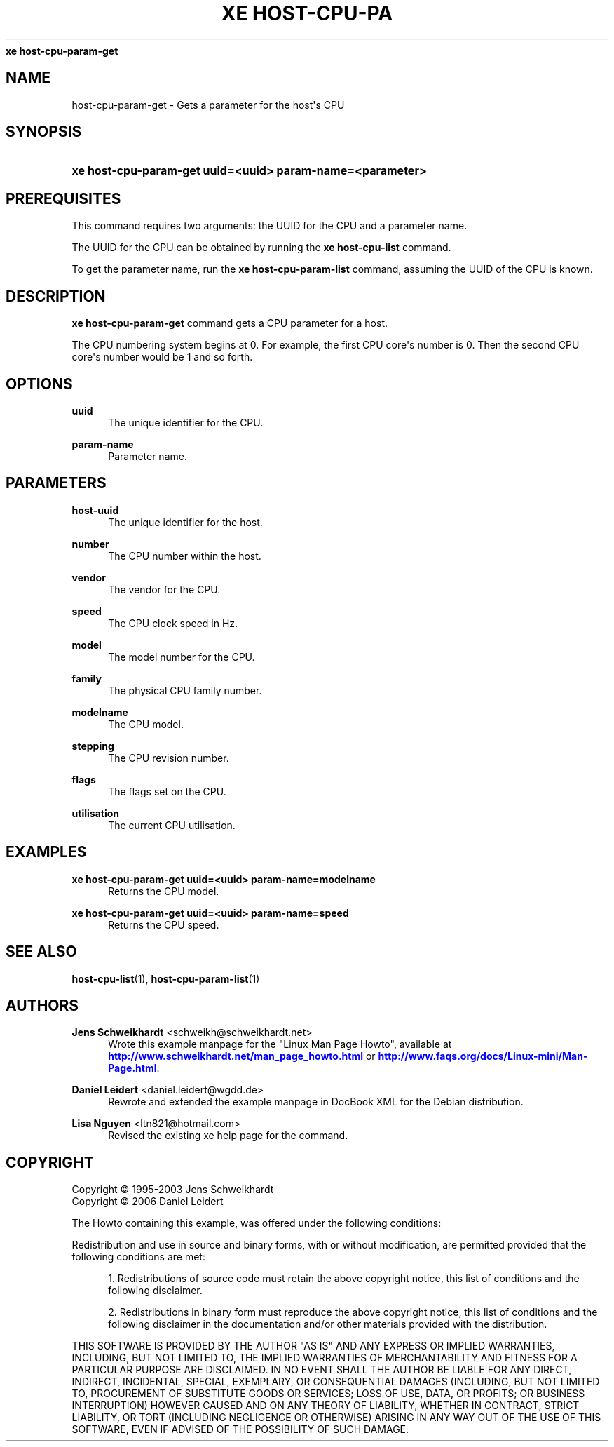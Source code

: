 '\" t
.\"     Title: 
\fBxe host-cpu-param-get\fR    
.\"    Author: Jens Schweikhardt <schweikh@schweikhardt.net>
.\" Generator: DocBook XSL Stylesheets v1.76.1 <http://docbook.sf.net/>
.\"      Date: 08/04/2012
.\"    Manual: User Manuals
.\"    Source: host-cpu-param-get 0.1.2
.\"  Language: English
.\"
.TH "\FBXE HOST\-CPU\-PA" "1" "08/04/2012" "host-cpu-param-get 0.1.2" "User Manuals"
.\" -----------------------------------------------------------------
.\" * Define some portability stuff
.\" -----------------------------------------------------------------
.\" ~~~~~~~~~~~~~~~~~~~~~~~~~~~~~~~~~~~~~~~~~~~~~~~~~~~~~~~~~~~~~~~~~
.\" http://bugs.debian.org/507673
.\" http://lists.gnu.org/archive/html/groff/2009-02/msg00013.html
.\" ~~~~~~~~~~~~~~~~~~~~~~~~~~~~~~~~~~~~~~~~~~~~~~~~~~~~~~~~~~~~~~~~~
.ie \n(.g .ds Aq \(aq
.el       .ds Aq '
.\" -----------------------------------------------------------------
.\" * set default formatting
.\" -----------------------------------------------------------------
.\" disable hyphenation
.nh
.\" disable justification (adjust text to left margin only)
.ad l
.\" -----------------------------------------------------------------
.\" * MAIN CONTENT STARTS HERE *
.\" -----------------------------------------------------------------
.SH "NAME"
host-cpu-param-get \- Gets a parameter for the host\*(Aqs CPU
.SH "SYNOPSIS"
.HP \w'\fBxe\ host\-cpu\-param\-get\ uuid=<uuid>\ param\-name=<parameter>\fR\ 'u
\fBxe host\-cpu\-param\-get uuid=<uuid> param\-name=<parameter>\fR
.SH "PREREQUISITES"
.PP
This command requires two arguments: the UUID for the CPU and a parameter name\&.
.PP
The UUID for the CPU can be obtained by running the
\fBxe host\-cpu\-list \fR
command\&.
.PP
To get the parameter name, run the
\fBxe host\-cpu\-param\-list \fRcommand, assuming the UUID of the CPU is known\&.
.SH "DESCRIPTION"
.PP

\fBxe host\-cpu\-param\-get\fR
command gets a CPU parameter for a host\&.
.PP
The CPU numbering system begins at 0\&. For example, the first CPU core\*(Aqs number is 0\&. Then the second CPU core\*(Aqs number would be 1 and so forth\&.
.SH "OPTIONS"
.PP
\fBuuid\fR
.RS 4
The unique identifier for the CPU\&.
.RE
.PP
\fBparam\-name \fR
.RS 4
Parameter name\&.
.RE
.SH "PARAMETERS"
.PP
\fBhost\-uuid\fR
.RS 4
The unique identifier for the host\&.
.RE
.PP
\fBnumber\fR
.RS 4
The CPU number within the host\&.
.RE
.PP
\fBvendor\fR
.RS 4
The vendor for the CPU\&.
.RE
.PP
\fBspeed\fR
.RS 4
The CPU clock speed in Hz\&.
.RE
.PP
\fBmodel\fR
.RS 4
The model number for the CPU\&.
.RE
.PP
\fBfamily\fR
.RS 4
The physical CPU family number\&.
.RE
.PP
\fBmodelname\fR
.RS 4
The CPU model\&.
.RE
.PP
\fBstepping\fR
.RS 4
The CPU revision number\&.
.RE
.PP
\fBflags\fR
.RS 4
The flags set on the CPU\&.
.RE
.PP
\fButilisation\fR
.RS 4
The current CPU utilisation\&.
.RE
.SH "EXAMPLES"
.PP
\fBxe host\-cpu\-param\-get uuid=<uuid> param\-name=modelname\fR
.RS 4
Returns the CPU model\&.
.RE
.PP
\fBxe host\-cpu\-param\-get uuid=<uuid> param\-name=speed\fR
.RS 4
Returns the CPU speed\&.
.RE
.SH "SEE ALSO"
.PP
\fBhost-cpu-list\fR(1),
\fBhost-cpu-param-list\fR(1)
.SH "AUTHORS"
.PP
\fBJens Schweikhardt\fR <\&schweikh@schweikhardt\&.net\&>
.RS 4
Wrote this example manpage for the "Linux Man Page Howto", available at \m[blue]\fB\%http://www.schweikhardt.net/man_page_howto.html\fR\m[] or \m[blue]\fB\%http://www.faqs.org/docs/Linux-mini/Man-Page.html\fR\m[]\&.
.RE
.PP
\fBDaniel Leidert\fR <\&daniel\&.leidert@wgdd\&.de\&>
.RS 4
Rewrote and extended the example manpage in DocBook XML for the Debian distribution\&.
.RE
.PP
\fBLisa Nguyen\fR <\&ltn821@hotmail\&.com\&>
.RS 4
Revised the existing xe help page for the command\&.
.RE
.SH "COPYRIGHT"
.br
Copyright \(co 1995-2003 Jens Schweikhardt
.br
Copyright \(co 2006 Daniel Leidert
.br
.PP
The Howto containing this example, was offered under the following conditions:
.PP
Redistribution and use in source and binary forms, with or without modification, are permitted provided that the following conditions are met:
.sp
.RS 4
.ie n \{\
\h'-04' 1.\h'+01'\c
.\}
.el \{\
.sp -1
.IP "  1." 4.2
.\}
Redistributions of source code must retain the above copyright notice, this list of conditions and the following disclaimer\&.
.RE
.sp
.RS 4
.ie n \{\
\h'-04' 2.\h'+01'\c
.\}
.el \{\
.sp -1
.IP "  2." 4.2
.\}
Redistributions in binary form must reproduce the above copyright notice, this list of conditions and the following disclaimer in the documentation and/or other materials provided with the distribution\&.
.RE
.PP
THIS SOFTWARE IS PROVIDED BY THE AUTHOR "AS IS" AND ANY EXPRESS OR IMPLIED WARRANTIES, INCLUDING, BUT NOT LIMITED TO, THE IMPLIED WARRANTIES OF MERCHANTABILITY AND FITNESS FOR A PARTICULAR PURPOSE ARE DISCLAIMED\&. IN NO EVENT SHALL THE AUTHOR BE LIABLE FOR ANY DIRECT, INDIRECT, INCIDENTAL, SPECIAL, EXEMPLARY, OR CONSEQUENTIAL DAMAGES (INCLUDING, BUT NOT LIMITED TO, PROCUREMENT OF SUBSTITUTE GOODS OR SERVICES; LOSS OF USE, DATA, OR PROFITS; OR BUSINESS INTERRUPTION) HOWEVER CAUSED AND ON ANY THEORY OF LIABILITY, WHETHER IN CONTRACT, STRICT LIABILITY, OR TORT (INCLUDING NEGLIGENCE OR OTHERWISE) ARISING IN ANY WAY OUT OF THE USE OF THIS SOFTWARE, EVEN IF ADVISED OF THE POSSIBILITY OF SUCH DAMAGE\&.
.sp
